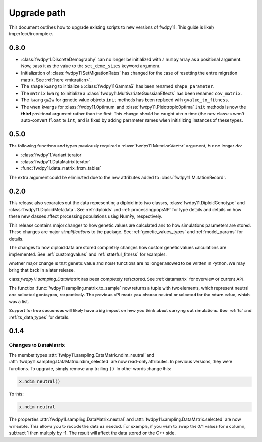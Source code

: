 .. _upgrade_path:

Upgrade path
====================================================================================

This document outlines how to upgrade existing scripts to new versions of fwdpy11.  This guide is likely
imperfect/incomplete.

0.8.0
-------------------------------------------------

* :class:`fwdpy11.DiscreteDemography` can no longer be initialized with a ``numpy`` array as a positional
  argument. Now, pass it as the value to the ``set_deme_sizes`` keyword argument.
* Initialization of :class:`fwdpy11.SetMigrationRates` has changed for the case
  of resetting the entire migration matrix. See :ref:`here <migration>`.
* The ``shape`` ``kwarg`` to initialize a :class:`fwdpy11.GammaS` has been
  renamed ``shape_parameter``.
* The ``matrix`` ``kwarg`` to initialize a :class:`fwdpy11.MultivariateGaussianEffects`
  has been renamed ``cov_matrix``.
* The ``kwarg`` ``gw2w`` for genetic value objects ``init`` methods has been replaced with ``gvalue_to_fitness``.
* The ``when`` ``kwargs`` for :class:`fwdpy11.Optimum` and :class:`fwdpy11.PleiotropicOptima` ``init`` methods is now the **third** positional argument rather than the first.  This change should be caught at run time (the new classes won't auto-convert ``float`` to ``int``, and is fixed by adding parameter names when initializing instances of these types.

0.5.0
-------------------------------------------------

The following functions and types previously required a :class:`fwdpy11.MutationVector` argument, but no longer do:

* :class:`fwdpy11.VariantIterator`
* :class:`fwdpy11.DataMatrixIterator`
* :func:`fwdpy11.data_matrix_from_tables`

The extra argument could be eliminated due to the new attributes added to :class:`fwdpy11.MutationRecord`.

0.2.0
--------------------------------------------------

This release also separates out the data representing a diploid into two classes, :class:`fwdpy11.DiploidGenotype` and
:class:`fwdpy11.DiploidMetadata`.  See :ref:`diploids` and :ref:`processingpopsNP` for type details and details on how
these new classes affect processing populations using NumPy, respectively.

This release contains major changes to how genetic values are calculated and to how simulations parameters are stored.
These changes are major *simplifications* to the package.  See :ref:`genetic_values_types` and :ref:`model_params` for
details.

The changes to how diploid data are stored completely changes how custom genetic values calculations are implemented.
See :ref:`customgvalues` and :ref:`stateful_fitness` for examples.

Another major change is that genetic value and noise functions are no longer allowed to be written in Python.  We may
bring that back in a later release.

class:`fwdpy11.sampling.DataMatrix` has been completely refactored.  See :ref:`datamatrix` for overview of current API.

The function :func:`fwdpy11.sampling.matrix_to_sample` now returns a tuple with two elements, which represent neutral
and selected gentoypes, respectively.  The previous  API made you choose neutral or selected for the return value, which
was a list.

Support for tree sequences will likely have a big impact on how you think about carrying out simulations.  See :ref:`ts`
and :ref:`ts_data_types` for details.

0.1.4
-----------------------------------

Changes to DataMatrix
+++++++++++++++++++++++++++++++++++++++

The member types :attr:`fwdpy11.sampling.DataMatrix.ndim_neutral` and  :attr:`fwdpy11.sampling.DataMatrix.ndim_selected` are now read-only attributes.  In previous versions, they were functions.  To upgrade, simply remove any trailing ``()``. In other words change this:

.. code-block:: python

   x.ndim_neutral()

To this:

.. code-block:: python

   x.ndim_neutral

The properties :attr:`fwdpy11.sampling.DataMatrix.neutral` and :attr:`fwdpy11.sampling.DataMatrix.selected` are now
writeable.  This allows you to recode the data as needed.  For example, if you wish to swap the 0/1 values for a column,
subtract 1 then multiply by -1.  The result will affect the data stored on the C++ side.


